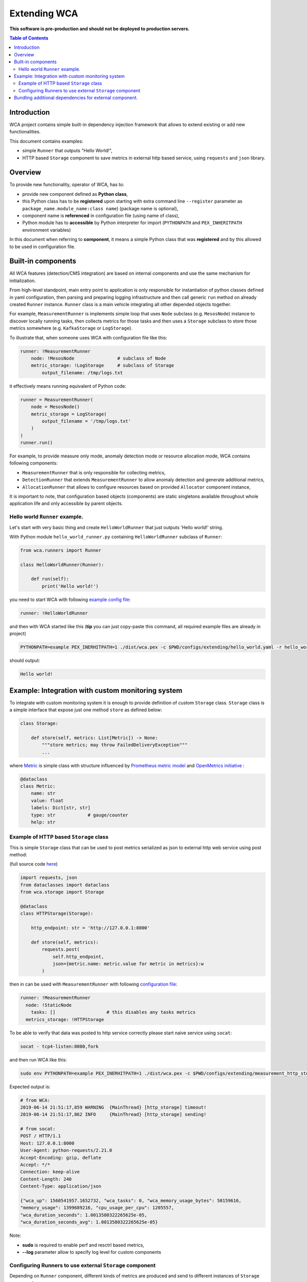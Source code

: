 =============
Extending WCA
=============

**This software is pre-production and should not be deployed to production servers.**

.. contents:: Table of Contents

Introduction
------------

WCA project contains simple built-in dependency injection framework that allows 
to extend existing or add new functionalities. 

This document contains examples:

- simple ``Runner`` that outputs "Hello World!",
- HTTP based ``Storage`` component to save metrics in external http based service, using ``requests`` and ``json`` library.

Overview
--------

To provide new functionality, operator of WCA, has to: 

- provide new component defined as **Python class**,
- this Python class has to be **registered** upon starting with extra command line ``--register`` parameter as ``package_name.module_name:class name``) (package name is optional),
- component name is **referenced** in configuration file (using name of class),
- Python module has to **accessible** by Python interpreter for import (``PYTHONPATH`` and ``PEX_INHERITPATH`` environment variables)

In this document when referring to **component**, it means a simple Python class that was **registered** and by this allowed to be used in configuration file.

Built-in components
-------------------

All WCA features (detection/CMS integration) are based on internal components and use the same mechanism for initialization.

From high-level standpoint, main entry point to application is only responsible for
instantiation of python classes defined in yaml configuration, then parsing and preparing logging infrastructure and then call generic ``run`` method on already created ``Runner`` instance. 
``Runner`` class is a main vehicle integrating all other depended objects together.

For example, ``MeasurementRunner`` is implements simple loop
that uses ``Node`` subclass (e.g. ``MesosNode``) instance to discover locally running tasks, then collects metrics for those tasks
and then uses a ``Storage`` subclass to store those metrics somewhere (e.g. ``KafkaStorage`` or ``LogStorage``).

To illustrate that, when someone uses WCA with configuration file like this:

.. code-block:: yaml

    runner: !MeasurementRunner
        node: !MesosNode                # subclass of Node
        metric_storage: !LogStorage     # subclass of Storage
            output_filename: /tmp/logs.txt

it effectively means running equivalent of Python code:

.. code-block:: python

    runner = MeasurementRunner(
        node = MesosNode()
        metric_storage = LogStorage(
            output_filename = '/tmp/logs.txt'
        )
    )
    runner.run()



For example, to provide measure only mode, anomaly detection mode or resource allocation mode, WCA contains following components:

- ``MeasurementRunner`` that is only responsible for collecting metrics,
- ``DetectionRunner`` that extends ``MeasurementRunner`` to allow anomaly detection and generate additional metrics,
- ``AllocationRunner`` that allows to configure resources based on provided ``Allocator`` component instance,

It is important to note, that configuration based objects (components) are static singletons available
throughout whole application life and only accessible by parent objects.

Hello world ``Runner`` example.
................................

Let's start with very basic thing and create ``HelloWorldRunner`` that just outputs 'Hello world!' string.

With Python module ``hello_world_runner.py`` containing ``HelloWorldRunner`` subclass of ``Runner``:

.. code-block:: python

    from wca.runners import Runner

    class HelloWorldRunner(Runner):

        def run(self):
            print('Hello world!')


you need to start WCA with following `example config file <configs/extending/hello_world.yaml>`_:

.. code-block:: yaml

    runner: !HelloWorldRunner


and then with WCA started like this (**tip** you can just copy-paste this command, all required example files are already in project)

.. code-block:: shell

    PYTHONPATH=example PEX_INERHITPATH=1 ./dist/wca.pex -c $PWD/configs/extending/hello_world.yaml -r hello_world_runner:HelloWorldRunner

should output:

.. code-block:: shell

    Hello world!


Example: Integration with custom monitoring system
--------------------------------------------------

To integrate with custom monitoring system it is enough to provide definition of custom ``Storage`` class.
``Storage`` class is a simple interface that expose just one method ``store`` as defined below:

.. code-block:: python

    class Storage:

        def store(self, metrics: List[Metric]) -> None:
            """store metrics; may throw FailedDeliveryException"""
            ...

where `Metric <../wca/metrics.py#L138>`_ is simple class with structure influenced by `Prometheus metric model <https://prometheus.io/docs/concepts/data_model/>`_
and `OpenMetrics initiative <https://openmetrics.io/>`_ :

.. code-block:: python

    @dataclass
    class Metric:
        name: str
        value: float
        labels: Dict[str, str]
        type: str            # gauge/counter
        help: str


Example of HTTP based ``Storage`` class
........................................

This is simple ``Storage`` class that can be used to post metrics serialized as json to 
external http web service using post method:

(full source code  `here <../example/http_storage.py>`_)

.. code-block:: python

    import requests, json
    from dataclasses import dataclass
    from wca.storage import Storage

    @dataclass
    class HTTPStorage(Storage):

        http_endpoint: str = 'http://127.0.0.1:8000'
        
        def store(self, metrics):
            requests.post(
                self.http_endpoint, 
                json={metric.name: metric.value for metric in metrics}:w
            )


then in can be used with ``MeasurementRunner`` with following `configuration file <../configs/extending/measurement_http_storage.yaml>`_:

.. code-block:: yaml

    runner: !MeasurementRunner
      node: !StaticNode
        tasks: []                   # this disables any tasks metrics
      metrics_storage: !HTTPStorage

To be able to verify that data was posted to http service correctly please start naive service
using ``socat``:

.. code-block:: shell

    socat - tcp4-listen:8000,fork

and then run WCA like this:

.. code-block:: shell

    sudo env PYTHONPATH=example PEX_INERHITPATH=1 ./dist/wca.pex -c $PWD/configs/extending/measurement_http_storage.yaml -r http_storage:HTTPStorage --root --log http_storage:info


Expected output is:

.. code-block:: shell

    # from WCA:
    2019-06-14 21:51:17,859 WARNING  {MainThread} [http_storage] timeout!
    2019-06-14 21:51:17,862 INFO     {MainThread} [http_storage] sending!

    # from socat:
    POST / HTTP/1.1
    Host: 127.0.0.1:8000
    User-Agent: python-requests/2.21.0
    Accept-Encoding: gzip, deflate
    Accept: */*
    Connection: keep-alive
    Content-Length: 240
    Content-Type: application/json

    {"wca_up": 1560541957.1652732, "wca_tasks": 0, "wca_memory_usage_bytes": 50159616, 
    "memory_usage": 1399689216, "cpu_usage_per_cpu": 1205557, 
    "wca_duration_seconds": 1.0013580322265625e-05, 
    "wca_duration_seconds_avg": 1.0013580322265625e-05}


Note:

- **sudo** is required to enable perf and resctrl based metrics,
- **--log** parameter allow to specify log level for custom components


Configuring Runners to use external ``Storage`` component
...........................................................


Depending on ``Runner`` component, different kinds of metrics are produced and send to different instances of ``Storage`` components:

1. ``MeasurementRunner`` uses ``Storage`` instance under ``metrics_storage`` property to store:

   - platform level resources usage (CPU/memory usage) metrics,
   - internal WCA metrics: number of monitored tasks, number of errors/warnings, health-checks, WCA memory usage,
   - (per-task) perf system based metrics e.g. instructions, cycles
   - (per-task) Intel RDT based metrics e.g. cache usage, memory bandwidth
   - (per-task) cgroup based metrics e.g. CPU/memory usage 

   Each of those metrics has additional metadata attached (in form of labels) about:

   - platform topology (sockets/cores/cpus),
   - extra labels defined in WCA configuration file (e.g. own_ip),
   - (only per-task metrics) task id and name and metadata acquired from orchestration system (Mesos task/Kubernetes pod labels)

2. ``DetectionRunner`` uses ``Storage`` subclass instances:
    
   in ``metrics_storage`` property:

   - the same metrics as send to ``MeasurmentRunner``.``metrics_storage`` above,

   in ``anomalies_storage`` property:

   - number of anomalies detected by ``Allcocator`` class
   - individual instances of detected anomalies encoded as metrics (more details `here <detecion.rst#representation-of-anomaly-and-metrics-in-persistent-storage>`)

3. ``AllocationRunner`` uses ``Storage`` subclass instances:

   in ``metrics_storage`` property:

   - the same metrics as send to ``MeasurementRunner``.``metrics_storage`` above,

   in ``anomalies_storage`` property:

   - the same metrics as send to ``DetectionRunner``.``anomalies_storage`` above,

   in ``alloation_storage`` property:

   - number of resource allocations performed during last iteration,
   - details about performed allocations like: number of CPU shares or CPU quota or cache allocation,
   - more details `here <docs/allocation.rst#taskallocations-metrics>`

Note that it is possible by using `YAML anchors and aliases <https://yaml.org/refcard.html>`_ to configure that the same instance of ``Storage`` should be used to store all kinds of metrics:

.. code-block:: yaml

    runner: !AllocationRunner
      metrics_storage: &kafka_storage_instance !KafkaStorage
        topic: all_metrics
        broker_ips: 
        - 127.0.0.1:9092
        - 127.0.0.2:9092
        max_timeout_in_seconds: 5.
      anomalies_storage: *kafka_storage_instance
      allocations_storage: *kafka_storage_instance

This approach can help to save resources (like connections), share state or simplify configuration (no need to repeat the same arguments).
            

Bundling additional dependencies for external component.
--------------------------------------------------------

If component requires some additional dependencies and you do not want to dirty
system interpreter library, the best way to bundle new component is to
use `PEX <https://github.com/pantsbuild/pex>`_ file to package all source code including dependencies.

(``requests`` library from previous example was available because it is already required by WCA itself).


.. code-block:: shell

    pex -D example/hello_world_runner_with_dateutil.py  python-dateutil==2.8.0 -o hello_world.pex -v


where ``example/hello_world_runner_with_dateutil.py``:

.. code-block:: python

    from wca.runners import Runner
    from dateutil.utils import today

    class HelloWorldRunner(Runner):

        def run(self):
            print('Hello world! Today is %s' % today())

then it is possible to combine two PEX files into single environment, by using
`PEX_PATH <>`_ environment variable:

.. code-block:: shell

    PEX_PATH=hello_world.pex ./dist/wca.pex -c $PWD/configs/extending/hello_world.yaml -r hello_world_runner_with_dateutil:HelloWorldRunner


outputs:

.. code-block:: shell

    Hello world! Today is 2019-06-14 00:00:00

Note this method works great if there is no conflicting sub dependencies (Diamond dependency problem), because only one version will be available during runtime. 
In such case, you need to consolidate WCA and your component into single project (with common requirments) so that conflicts will be resolved during requirements gathering phase. 
You can check Platform Resource Manager `prm component <https://github.com/intel/platform-resource-manager/tree/master/prm>`_ as example of such approach.
